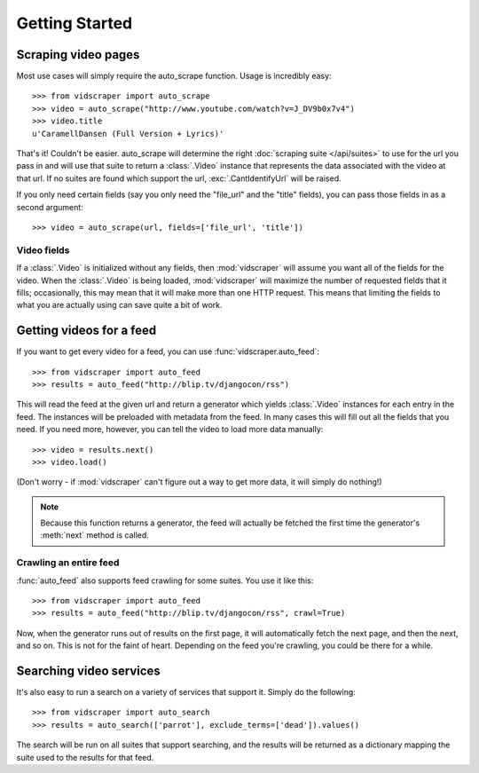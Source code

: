 .. Copyright 2009 - Participatory Culture Foundation

   This file is part of vidscraper.

   Redistribution and use in source and binary forms, with or without
   modification, are permitted provided that the following conditions
   are met:

   1. Redistributions of source code must retain the above copyright
      notice, this list of conditions and the following disclaimer.
   2. Redistributions in binary form must reproduce the above copyright
      notice, this list of conditions and the following disclaimer in the
      documentation and/or other materials provided with the distribution.

   THIS SOFTWARE IS PROVIDED BY THE AUTHOR ``AS IS`` AND ANY EXPRESS OR
   IMPLIED WARRANTIES, INCLUDING, BUT NOT LIMITED TO, THE IMPLIED WARRANTIES
   OF MERCHANTABILITY AND FITNESS FOR A PARTICULAR PURPOSE ARE DISCLAIMED.
   IN NO EVENT SHALL THE AUTHOR BE LIABLE FOR ANY DIRECT, INDIRECT,
   INCIDENTAL, SPECIAL, EXEMPLARY, OR CONSEQUENTIAL DAMAGES (INCLUDING, BUT
   NOT LIMITED TO, PROCUREMENT OF SUBSTITUTE GOODS OR SERVICES; LOSS OF USE,
   DATA, OR PROFITS; OR BUSINESS INTERRUPTION) HOWEVER CAUSED AND ON ANY
   THEORY OF LIABILITY, WHETHER IN CONTRACT, STRICT LIABILITY, OR TORT
   (INCLUDING NEGLIGENCE OR OTHERWISE) ARISING IN ANY WAY OUT OF THE USE OF
   THIS SOFTWARE, EVEN IF ADVISED OF THE POSSIBILITY OF SUCH DAMAGE.

Getting Started
===============

Scraping video pages
++++++++++++++++++++

Most use cases will simply require the auto_scrape function.  Usage is
incredibly easy::

    >>> from vidscraper import auto_scrape
    >>> video = auto_scrape("http://www.youtube.com/watch?v=J_DV9b0x7v4")
    >>> video.title
    u'CaramellDansen (Full Version + Lyrics)'

That's it!  Couldn't be easier.  auto_scrape will determine the right
:doc:`scraping suite </api/suites>` to use for the url you pass in and will use that suite to return a :class:`.Video` instance that represents the data
associated with the video at that url. If no suites are found which support the
url, :exc:`.CantIdentifyUrl` will be raised.

If you only need certain fields (say you only need the "file_url" and the
"title" fields), you can pass those fields in as a second argument::

    >>> video = auto_scrape(url, fields=['file_url', 'title'])

Video fields
------------

If a :class:`.Video` is initialized without any fields, then
:mod:`vidscraper` will assume you want all of the fields for the video. When the
:class:`.Video` is being loaded, :mod:`vidscraper` will maximize the
number of requested fields that it fills; occasionally, this may mean that it
will make more than one HTTP request. This means that limiting the fields to
what you are actually using can save quite a bit of work.


Getting videos for a feed
+++++++++++++++++++++++++

If you want to get every video for a feed, you can use
:func:`vidscraper.auto_feed`::

    >>> from vidscraper import auto_feed
    >>> results = auto_feed("http://blip.tv/djangocon/rss")

This will read the feed at the given url and return a generator which yields :class:`.Video` instances for each entry in the feed. The instances will be preloaded with metadata from the feed. In many cases this will fill out all the fields that you need. If you need more, however, you can tell the video to load more data manually::

    >>> video = results.next()
    >>> video.load()

(Don't worry - if :mod:`vidscraper` can't figure out a way to get more data, it will simply do nothing!)

.. note:: Because this function returns a generator, the feed will actually be
          fetched the first time the generator's :meth:`next` method is called.

Crawling an entire feed
-----------------------

:func:`auto_feed` also supports feed crawling for some suites. You use it like this::

    >>> from vidscraper import auto_feed
    >>> results = auto_feed("http://blip.tv/djangocon/rss", crawl=True)

Now, when the generator runs out of results on the first page, it will
automatically fetch the next page, and then the next, and so on. This is not for
the faint of heart. Depending on the feed you're crawling, you could be there
for a while.

Searching video services
++++++++++++++++++++++++

It's also easy to run a search on a variety of services that support it. Simply do the following::

    >>> from vidscraper import auto_search
    >>> results = auto_search(['parrot'], exclude_terms=['dead']).values()

The search will be run on all suites that support searching, and the results will be returned as a dictionary mapping the suite used to the results for that feed.
